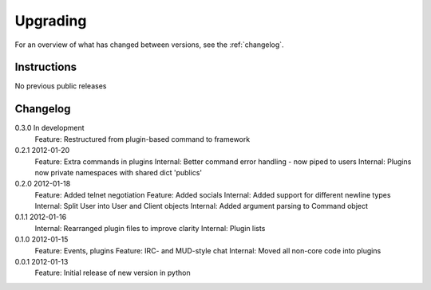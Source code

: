 =========
Upgrading
=========

For an overview of what has changed between versions, see the :ref:`changelog`.

Instructions
============

No previous public releases



.. _changelog:

Changelog
=========

0.3.0       In development
            Feature: Restructured from plugin-based command to framework

0.2.1       2012-01-20
            Feature: Extra commands in plugins
            Internal: Better command error handling - now piped to users
            Internal: Plugins now private namespaces with shared dict 'publics'

0.2.0       2012-01-18
            Feature: Added telnet negotiation
            Feature: Added socials
            Internal: Added support for different newline types
            Internal: Split User into User and Client objects
            Internal: Added argument parsing to Command object

0.1.1       2012-01-16
            Internal: Rearranged plugin files to improve clarity
            Internal: Plugin lists

0.1.0       2012-01-15
            Feature: Events, plugins
            Feature: IRC- and MUD-style chat
            Internal: Moved all non-core code into plugins

0.0.1       2012-01-13
            Feature: Initial release of new version in python
            
